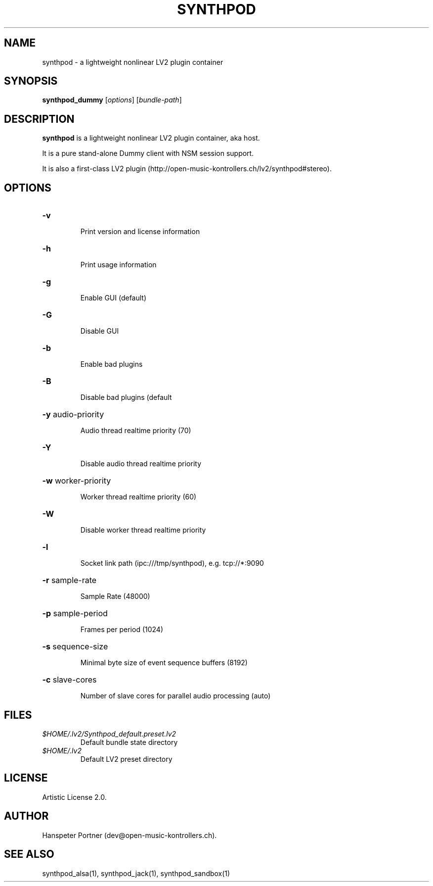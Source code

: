 .TH SYNTHPOD "1" "Nov 11, 2016"

.SH NAME
synthpod \- a lightweight nonlinear LV2 plugin container

.SH SYNOPSIS
.B synthpod_dummy
[\fIoptions\fR] [\fIbundle-path\fR]

.SH DESCRIPTION
\fBsynthpod\fP is a lightweight nonlinear LV2 plugin container, aka host.
.PP
It is a pure stand-alone Dummy client with NSM session support.
.PP
It is also a first-class LV2 plugin (http://open-music-kontrollers.ch/lv2/synthpod#stereo).

.SH OPTIONS
.HP
\fB\-v\fR
.IP
Print version and license information

.HP
\fB\-h\fR
.IP
Print usage information

.HP
\fB\-g\fR
.IP
Enable GUI (default)

.HP
\fB\-G\fR
.IP
Disable GUI

.HP
\fB\-b\fR
.IP
Enable bad plugins

.HP
\fB\-B\fR
.IP
Disable bad plugins (default

.HP
\fB\-y\fR audio-priority
.IP
Audio thread realtime priority (70)

.HP
\fB\-Y\fR
.IP
Disable audio thread realtime priority

.HP
\fB\-w\fR worker-priority
.IP
Worker thread realtime priority (60)

.HP
\fB\-W\fR
.IP
Disable worker thread realtime priority

.HP
\fB\-l\fR
.IP
Socket link path (ipc:///tmp/synthpod), e.g. tcp://*:9090

.HP
\fB\-r\fR sample-rate
.IP
Sample Rate (48000)

.HP
\fB\-p\fR sample-period
.IP
Frames per period (1024)

.HP
\fB\-s\fR sequence-size
.IP
Minimal byte size of event sequence buffers (8192)

.HP
\fB\-c\fR slave-cores
.IP
Number of slave cores for parallel audio processing (auto)

.SH FILES
.TP
.I $HOME/.lv2/Synthpod_default.preset.lv2
Default bundle state directory
.TP
.I $HOME/.lv2
Default LV2 preset directory

.SH LICENSE
Artistic License 2.0.

.SH AUTHOR
Hanspeter Portner (dev@open-music-kontrollers.ch).

.SH SEE ALSO
synthpod_alsa(1), synthpod_jack(1), synthpod_sandbox(1)
